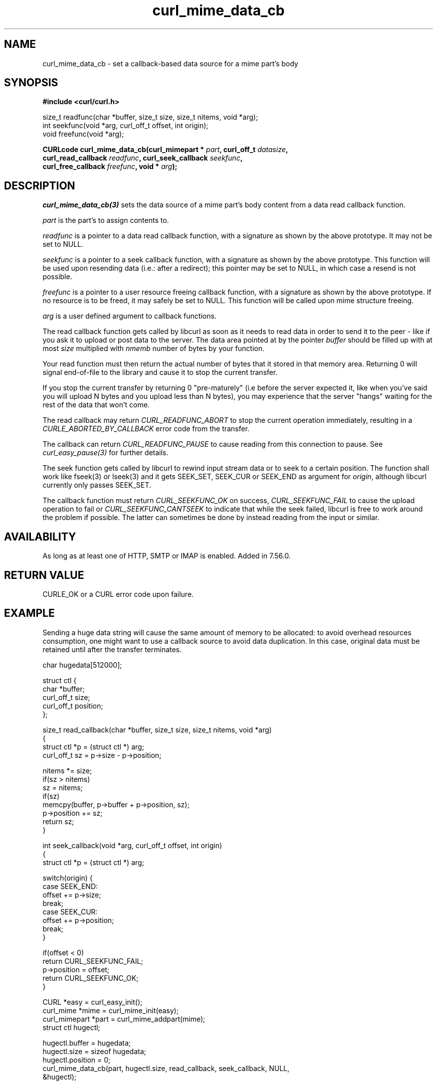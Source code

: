 .\" **************************************************************************
.\" *                                  _   _ ____  _
.\" *  Project                     ___| | | |  _ \| |
.\" *                             / __| | | | |_) | |
.\" *                            | (__| |_| |  _ <| |___
.\" *                             \___|\___/|_| \_\_____|
.\" *
.\" * Copyright (C) 1998 - 2017, Daniel Stenberg, <daniel@haxx.se>, et al.
.\" *
.\" * This software is licensed as described in the file COPYING, which
.\" * you should have received as part of this distribution. The terms
.\" * are also available at https://curl.haxx.se/docs/copyright.html.
.\" *
.\" * You may opt to use, copy, modify, merge, publish, distribute and/or sell
.\" * copies of the Software, and permit persons to whom the Software is
.\" * furnished to do so, under the terms of the COPYING file.
.\" *
.\" * This software is distributed on an "AS IS" basis, WITHOUT WARRANTY OF ANY
.\" * KIND, either express or implied.
.\" *
.\" **************************************************************************
.TH curl_mime_data_cb 3 "October 04, 2017" "libcurl 7.57.0" "libcurl Manual"

.SH NAME
curl_mime_data_cb - set a callback-based data source for a mime part's body
.SH SYNOPSIS
.B #include <curl/curl.h>
.sp
size_t readfunc(char *buffer, size_t size, size_t nitems, void *arg);
.br
int seekfunc(void *arg, curl_off_t offset, int origin);
.br
void freefunc(void *arg);
.sp
.BI "CURLcode curl_mime_data_cb(curl_mimepart * " part ", curl_off_t " datasize ,
.br
.BI "        curl_read_callback " readfunc ", curl_seek_callback " seekfunc ,
.br
.BI "        curl_free_callback " freefunc ", void * " arg ");"
.ad
.SH DESCRIPTION
\fIcurl_mime_data_cb(3)\fP sets the data source of a mime part's body content
from a data read callback function.

\fIpart\fP is the part's to assign contents to.

\fIreadfunc\fP is a pointer to a data read callback function, with a signature
as shown by the above prototype. It may not be set to NULL.

\fIseekfunc\fP is a pointer to a seek callback function, with a signature as
shown by the above prototype. This function will be used upon resending data
(i.e.: after a redirect); this pointer may be set to NULL, in which case a
resend is not possible.

\fIfreefunc\fP is a pointer to a user resource freeing callback function, with
a signature as shown by the above prototype. If no resource is to be freed, it
may safely be set to NULL. This function will be called upon mime structure
freeing.

\fIarg\fP is a user defined argument to callback functions.

The read callback function gets called by libcurl as soon as it needs to
read data in order to send it to the peer - like if you ask it to upload or
post data to the server. The data area pointed at by the pointer \fIbuffer\fP
should be filled up with at most \fIsize\fP multiplied with \fInmemb\fP number
of bytes by your function.

Your read function must then return the actual number of bytes that it stored
in that memory area. Returning 0 will signal end-of-file to the library and
cause it to stop the current transfer.

If you stop the current transfer by returning 0 "pre-maturely" (i.e before the
server expected it, like when you've said you will upload N bytes and you
upload less than N bytes), you may experience that the server "hangs" waiting
for the rest of the data that won't come.

The read callback may return \fICURL_READFUNC_ABORT\fP to stop the current
operation immediately, resulting in a \fICURLE_ABORTED_BY_CALLBACK\fP error
code from the transfer.

The callback can return \fICURL_READFUNC_PAUSE\fP to cause reading from this
connection to pause. See \fIcurl_easy_pause(3)\fP for further details.

The seek function gets called by libcurl to rewind input stream data or to
seek to a certain position. The function shall work like fseek(3) or lseek(3)
and it gets SEEK_SET, SEEK_CUR or SEEK_END as argument for \fIorigin\fP,
although libcurl currently only passes SEEK_SET.

The callback function must return \fICURL_SEEKFUNC_OK\fP on success,
\fICURL_SEEKFUNC_FAIL\fP to cause the upload operation to fail or
\fICURL_SEEKFUNC_CANTSEEK\fP to indicate that while the seek failed, libcurl
is free to work around the problem if possible. The latter can sometimes be
done by instead reading from the input or similar.

.SH AVAILABILITY
As long as at least one of HTTP, SMTP or IMAP is enabled. Added in 7.56.0.
.SH RETURN VALUE
CURLE_OK or a CURL error code upon failure.
.SH EXAMPLE
Sending a huge data string will cause the same amount of memory to be
allocated: to avoid overhead resources consumption, one might want to use a
callback source to avoid data duplication. In this case, original data
must be retained until after the transfer terminates.
.nf

char hugedata[512000];

struct ctl {
  char *buffer;
  curl_off_t size;
  curl_off_t position;
};

size_t read_callback(char *buffer, size_t size, size_t nitems, void *arg)
{
  struct ctl *p = (struct ctl *) arg;
  curl_off_t sz = p->size - p->position;

  nitems *= size;
  if(sz > nitems)
    sz = nitems;
  if(sz)
    memcpy(buffer, p->buffer + p->position, sz);
  p->position += sz;
  return sz;
}

int seek_callback(void *arg, curl_off_t offset, int origin)
{
  struct ctl *p = (struct ctl *) arg;

  switch(origin) {
  case SEEK_END:
    offset += p->size;
    break;
  case SEEK_CUR:
    offset += p->position;
    break;
  }

  if(offset < 0)
    return CURL_SEEKFUNC_FAIL;
  p->position = offset;
  return CURL_SEEKFUNC_OK;
}

 CURL *easy = curl_easy_init();
 curl_mime *mime = curl_mime_init(easy);
 curl_mimepart *part = curl_mime_addpart(mime);
 struct ctl hugectl;

 hugectl.buffer = hugedata;
 hugectl.size = sizeof hugedata;
 hugectl.position = 0;
 curl_mime_data_cb(part, hugectl.size, read_callback, seek_callback, NULL,
                   &hugectl);

.SH "SEE ALSO"
.BR curl_mime_addpart "(3),"
.BR curl_mime_data "(3),"
.BR curl_mime_name "(3)"
